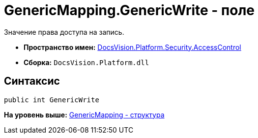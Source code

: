 = GenericMapping.GenericWrite - поле

Значение права доступа на запись.

* [.keyword]*Пространство имен:* xref:AccessControl_NS.adoc[DocsVision.Platform.Security.AccessControl]
* [.keyword]*Сборка:* [.ph .filepath]`DocsVision.Platform.dll`

== Синтаксис

[source,pre,codeblock,language-csharp]
----
public int GenericWrite
----

*На уровень выше:* xref:../../../../../api/DocsVision/Platform/Security/AccessControl/GenericMapping_ST.adoc[GenericMapping - структура]
